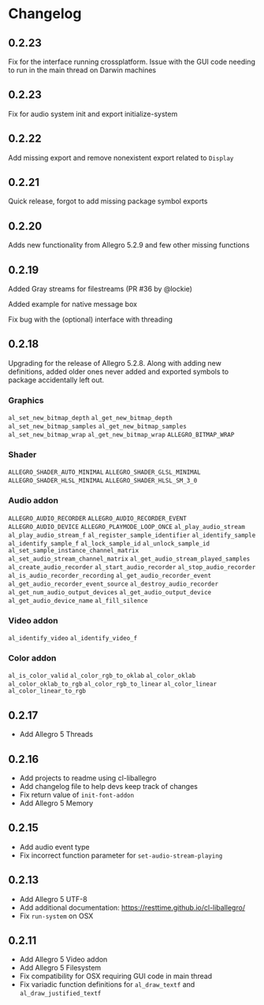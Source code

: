 * Changelog
** 0.2.23
Fix for the interface running crossplatform.  Issue with the GUI code needing to run in the main thread on Darwin machines
** 0.2.23
Fix for audio system init and export initialize-system
** 0.2.22
Add missing export and remove nonexistent export related to ~Display~
** 0.2.21
Quick release, forgot to add missing package symbol exports
** 0.2.20
Adds new functionality from Allegro 5.2.9 and few other missing functions
** 0.2.19
Added Gray streams for filestreams (PR #36 by @lockie)

Added example for native message box

Fix bug with the (optional) interface with threading

** 0.2.18
Upgrading for the release of Allegro 5.2.8.  Along with adding new definitions, added older ones never added and exported symbols to package accidentally left out.

*** Graphics
~al_set_new_bitmap_depth~
~al_get_new_bitmap_depth~
~al_set_new_bitmap_samples~
~al_get_new_bitmap_samples~
~al_set_new_bitmap_wrap~
~al_get_new_bitmap_wrap~
~ALLEGRO_BITMAP_WRAP~

*** Shader
~ALLEGRO_SHADER_AUTO_MINIMAL~
~ALLEGRO_SHADER_GLSL_MINIMAL~
~ALLEGRO_SHADER_HLSL_MINIMAL~
~ALLEGRO_SHADER_HLSL_SM_3_0~

*** Audio addon
~ALLEGRO_AUDIO_RECORDER~
~ALLEGRO_AUDIO_RECORDER_EVENT~
~ALLEGRO_AUDIO_DEVICE~
~ALLEGRO_PLAYMODE_LOOP_ONCE~
~al_play_audio_stream~
~al_play_audio_stream_f~
~al_register_sample_identifier~
~al_identify_sample~
~al_identify_sample_f~
~al_lock_sample_id~
~al_unlock_sample_id~
~al_set_sample_instance_channel_matrix~
~al_set_audio_stream_channel_matrix~
~al_get_audio_stream_played_samples~
~al_create_audio_recorder~
~al_start_audio_recorder~
~al_stop_audio_recorder~
~al_is_audio_recorder_recording~
~al_get_audio_recorder_event~
~al_get_audio_recorder_event_source~
~al_destroy_audio_recorder~
~al_get_num_audio_output_devices~
~al_get_audio_output_device~
~al_get_audio_device_name~
~al_fill_silence~

*** Video addon
~al_identify_video~
~al_identify_video_f~

*** Color addon
~al_is_color_valid~
~al_color_rgb_to_oklab~
~al_color_oklab~
~al_color_oklab_to_rgb~
~al_color_rgb_to_linear~
~al_color_linear~
~al_color_linear_to_rgb~

** 0.2.17
- Add Allegro 5 Threads

** 0.2.16
- Add projects to readme using cl-liballegro
- Add changelog file to help devs keep track of changes
- Fix return value of ~init-font-addon~
- Add Allegro 5 Memory

** 0.2.15
- Add audio event type
- Fix incorrect function parameter for ~set-audio-stream-playing~

** 0.2.13
- Add Allegro 5 UTF-8
- Add additional documentation: https://resttime.github.io/cl-liballegro/
- Fix ~run-system~ on OSX

** 0.2.11
- Add Allegro 5 Video addon
- Add Allegro 5 Filesystem
- Fix compatibility for OSX requiring GUI code in main thread
- Fix variadic function definitions for ~al_draw_textf~ and ~al_draw_justified_textf~
